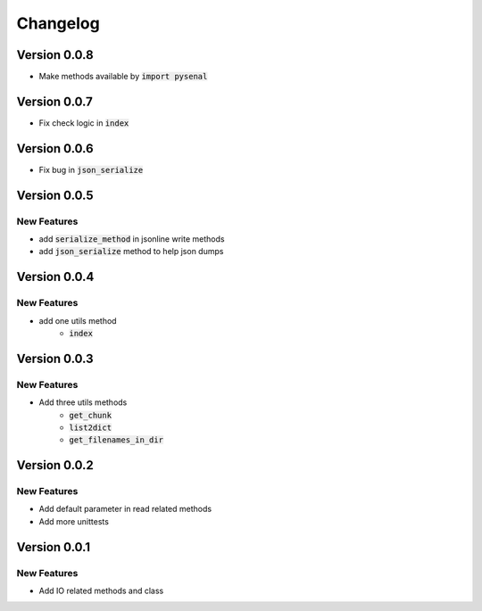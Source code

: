 =========
Changelog
=========
Version 0.0.8
================
* Make methods available by :code:`import pysenal`

Version 0.0.7
================
* Fix check logic in :code:`index`

Version 0.0.6
================
* Fix bug in :code:`json_serialize`

Version 0.0.5
===============
New Features
----------------

* add :code:`serialize_method` in jsonline write methods
* add :code:`json_serialize` method to help json dumps

Version 0.0.4
===============
New Features
----------------

* add one utils method
    * :code:`index`

Version 0.0.3
===============
New Features
---------------

* Add three utils methods
    * :code:`get_chunk`
    * :code:`list2dict`
    * :code:`get_filenames_in_dir`

Version 0.0.2
==============
New Features
-------------

* Add default parameter in read related methods
* Add more unittests

Version 0.0.1
==============

New Features
-------------

* Add IO related methods and class
